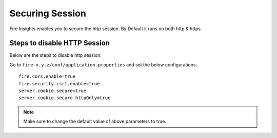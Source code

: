Securing Session
=================

Fire Insights enables you to secure the http session. By Default it runs on both http & https.

Steps to disable HTTP Session
-------------------
Below are the steps to disable http session:

Go to ``fire-x.y.z/conf/application.properties`` and set the below configurations:

::

    fire.cors.enable=true
    fire.security.csrf.enable=true
    server.cookie.secure=true
    server.cookie.secure.httpOnly=true
    

.. note:: Make sure to change the default value of above parameters to true.
